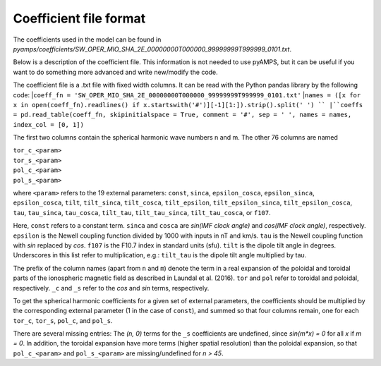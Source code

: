 Coefficient file format
-----------------------
The coefficients used in the model can be found in `pyamps/coefficients/SW_OPER_MIO_SHA_2E_00000000T000000_99999999T999999_0101.txt`.

Below is a description of the coefficient file. This information is not needed to use pyAMPS, but it can be useful if you want to do something more advanced and write new/modify the code.

The coefficient file is a .txt file with fixed width columns. It can be read with the Python pandas library by the following code: 
|``coeff_fn = 'SW_OPER_MIO_SHA_2E_00000000T000000_99999999T999999_0101.txt'``
|``names = ([x for x in open(coeff_fn).readlines() if x.startswith('#')][-1][1:]).strip().split(' ') ``
|``coeffs = pd.read_table(coeff_fn, skipinitialspace = True, comment = '#', sep = ' ', names = names, index_col = [0, 1])``

The first two columns contain the spherical harmonic wave numbers n and m. The other 76 columns are named

| ``tor_c_<param>``
| ``tor_s_<param>``
| ``pol_c_<param>``
| ``pol_s_<param>``

where ``<param>`` refers to the 19 external parameters: ``const``, ``sinca``, ``epsilon_cosca``, ``epsilon_sinca``, ``epsilon_cosca``, ``tilt``, ``tilt_sinca``, ``tilt_cosca``, ``tilt_epsilon``, ``tilt_epsilon_sinca``, ``tilt_epsilon_cosca``, ``tau``, ``tau_sinca``, ``tau_cosca``, ``tilt_tau``, ``tilt_tau_sinca``, ``tilt_tau_cosca``, or ``f107``.

Here, ``const`` refers to a constant term. ``sinca`` and ``cosca`` are *sin(IMF clock angle)* and *cos(IMF clock angle)*, respectively. ``epsilon`` is the Newell coupling function divided by 1000 with inputs in nT and km/s. ``tau`` is the Newell coupling function with *sin* replaced by *cos*. ``f107`` is the F10.7 index in standard units (sfu). ``tilt`` is the dipole tilt angle in degrees. Underscores in this list refer to multiplication, e.g.: ``tilt_tau`` is the dipole tilt angle multiplied by tau. 

The prefix of the column names (apart from ``n`` and ``m``) denote the term in a real expansion of the poloidal and toroidal parts of the ionospheric magnetic field as described in Laundal et al. (2016). ``tor`` and ``pol`` refer to toroidal and poloidal, respectively. ``_c`` and ``_s`` refer to the *cos* and *sin* terms, respectively.

To get the spherical harmonic coefficients for a given set of external parameters, the coefficients should be multiplied by the corresponding external parameter (1 in the case of ``const``), and summed so that four columns remain, one for each ``tor_c``, ``tor_s``, ``pol_c``, and ``pol_s``. 

There are several missing entries: The *(n, 0)* terms for the ``_s`` coefficients are undefined, since *sin(m\*x) = 0* for all *x* if *m = 0*. In addition, the toroidal expansion have more terms (higher spatial resolution) than the poloidal expansion, so that ``pol_c_<param>`` and ``pol_s_<param>`` are missing/undefined for *n > 45*.
